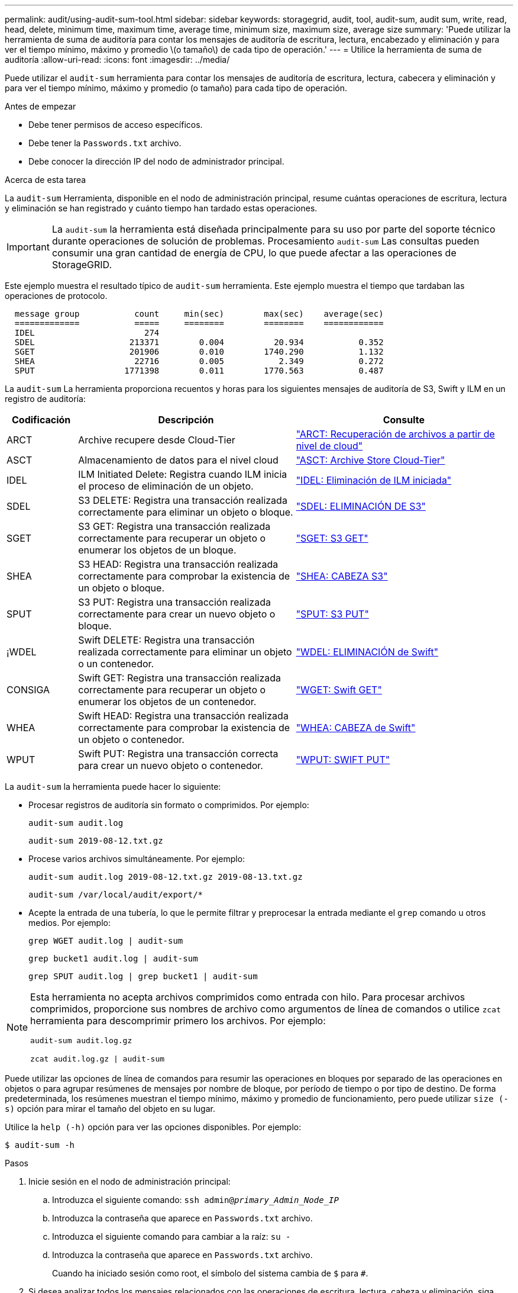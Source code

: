 ---
permalink: audit/using-audit-sum-tool.html 
sidebar: sidebar 
keywords: storagegrid, audit, tool, audit-sum, audit sum, write, read, head, delete, minimum time, maximum time, average time, minimum size, maximum size, average size 
summary: 'Puede utilizar la herramienta de suma de auditoría para contar los mensajes de auditoría de escritura, lectura, encabezado y eliminación y para ver el tiempo mínimo, máximo y promedio \(o tamaño\) de cada tipo de operación.' 
---
= Utilice la herramienta de suma de auditoría
:allow-uri-read: 
:icons: font
:imagesdir: ../media/


[role="lead"]
Puede utilizar el `audit-sum` herramienta para contar los mensajes de auditoría de escritura, lectura, cabecera y eliminación y para ver el tiempo mínimo, máximo y promedio (o tamaño) para cada tipo de operación.

.Antes de empezar
* Debe tener permisos de acceso específicos.
* Debe tener la `Passwords.txt` archivo.
* Debe conocer la dirección IP del nodo de administrador principal.


.Acerca de esta tarea
La `audit-sum` Herramienta, disponible en el nodo de administración principal, resume cuántas operaciones de escritura, lectura y eliminación se han registrado y cuánto tiempo han tardado estas operaciones.


IMPORTANT: La `audit-sum` la herramienta está diseñada principalmente para su uso por parte del soporte técnico durante operaciones de solución de problemas. Procesamiento `audit-sum` Las consultas pueden consumir una gran cantidad de energía de CPU, lo que puede afectar a las operaciones de StorageGRID.

Este ejemplo muestra el resultado típico de `audit-sum` herramienta. Este ejemplo muestra el tiempo que tardaban las operaciones de protocolo.

[listing]
----
  message group           count     min(sec)        max(sec)    average(sec)
  =============           =====     ========        ========    ============
  IDEL                      274
  SDEL                   213371        0.004          20.934           0.352
  SGET                   201906        0.010        1740.290           1.132
  SHEA                    22716        0.005           2.349           0.272
  SPUT                  1771398        0.011        1770.563           0.487
----
La `audit-sum` La herramienta proporciona recuentos y horas para los siguientes mensajes de auditoría de S3, Swift y ILM en un registro de auditoría:

[cols="14,43,43"]
|===
| Codificación | Descripción | Consulte 


 a| 
ARCT
 a| 
Archive recupere desde Cloud-Tier
 a| 
link:arct-archive-retrieve-from-cloud-tier.html["ARCT: Recuperación de archivos a partir de nivel de cloud"]



 a| 
ASCT
 a| 
Almacenamiento de datos para el nivel cloud
 a| 
link:asct-archive-store-cloud-tier.html["ASCT: Archive Store Cloud-Tier"]



 a| 
IDEL
 a| 
ILM Initiated Delete: Registra cuando ILM inicia el proceso de eliminación de un objeto.
 a| 
link:idel-ilm-initiated-delete.html["IDEL: Eliminación de ILM iniciada"]



 a| 
SDEL
 a| 
S3 DELETE: Registra una transacción realizada correctamente para eliminar un objeto o bloque.
 a| 
link:sdel-s3-delete.html["SDEL: ELIMINACIÓN DE S3"]



 a| 
SGET
 a| 
S3 GET: Registra una transacción realizada correctamente para recuperar un objeto o enumerar los objetos de un bloque.
 a| 
link:sget-s3-get.html["SGET: S3 GET"]



 a| 
SHEA
 a| 
S3 HEAD: Registra una transacción realizada correctamente para comprobar la existencia de un objeto o bloque.
 a| 
link:shea-s3-head.html["SHEA: CABEZA S3"]



 a| 
SPUT
 a| 
S3 PUT: Registra una transacción realizada correctamente para crear un nuevo objeto o bloque.
 a| 
link:sput-s3-put.html["SPUT: S3 PUT"]



 a| 
¡WDEL
 a| 
Swift DELETE: Registra una transacción realizada correctamente para eliminar un objeto o un contenedor.
 a| 
link:wdel-swift-delete.html["WDEL: ELIMINACIÓN de Swift"]



 a| 
CONSIGA
 a| 
Swift GET: Registra una transacción realizada correctamente para recuperar un objeto o enumerar los objetos de un contenedor.
 a| 
link:wget-swift-get.html["WGET: Swift GET"]



 a| 
WHEA
 a| 
Swift HEAD: Registra una transacción realizada correctamente para comprobar la existencia de un objeto o contenedor.
 a| 
link:whea-swift-head.html["WHEA: CABEZA de Swift"]



 a| 
WPUT
 a| 
Swift PUT: Registra una transacción correcta para crear un nuevo objeto o contenedor.
 a| 
link:wput-swift-put.html["WPUT: SWIFT PUT"]

|===
La `audit-sum` la herramienta puede hacer lo siguiente:

* Procesar registros de auditoría sin formato o comprimidos. Por ejemplo:
+
`audit-sum audit.log`

+
`audit-sum 2019-08-12.txt.gz`

* Procese varios archivos simultáneamente. Por ejemplo:
+
`audit-sum audit.log 2019-08-12.txt.gz 2019-08-13.txt.gz`

+
`audit-sum /var/local/audit/export/*`

* Acepte la entrada de una tubería, lo que le permite filtrar y preprocesar la entrada mediante el `grep` comando u otros medios. Por ejemplo:
+
`grep WGET audit.log | audit-sum`

+
`grep bucket1 audit.log | audit-sum`

+
`grep SPUT audit.log | grep bucket1 | audit-sum`



[NOTE]
====
Esta herramienta no acepta archivos comprimidos como entrada con hilo. Para procesar archivos comprimidos, proporcione sus nombres de archivo como argumentos de línea de comandos o utilice `zcat` herramienta para descomprimir primero los archivos. Por ejemplo:

`audit-sum audit.log.gz`

`zcat audit.log.gz | audit-sum`

====
Puede utilizar las opciones de línea de comandos para resumir las operaciones en bloques por separado de las operaciones en objetos o para agrupar resúmenes de mensajes por nombre de bloque, por período de tiempo o por tipo de destino. De forma predeterminada, los resúmenes muestran el tiempo mínimo, máximo y promedio de funcionamiento, pero puede utilizar `size (-s)` opción para mirar el tamaño del objeto en su lugar.

Utilice la `help (-h)` opción para ver las opciones disponibles. Por ejemplo:

`$ audit-sum -h`

.Pasos
. Inicie sesión en el nodo de administración principal:
+
.. Introduzca el siguiente comando: `ssh admin@_primary_Admin_Node_IP_`
.. Introduzca la contraseña que aparece en `Passwords.txt` archivo.
.. Introduzca el siguiente comando para cambiar a la raíz: `su -`
.. Introduzca la contraseña que aparece en `Passwords.txt` archivo.
+
Cuando ha iniciado sesión como root, el símbolo del sistema cambia de `$` para `#`.



. Si desea analizar todos los mensajes relacionados con las operaciones de escritura, lectura, cabeza y eliminación, siga estos pasos:
+
.. Introduzca el comando siguiente, donde `/var/local/audit/export/audit.log` representa el nombre y la ubicación del archivo o archivos que desea analizar:
+
`$ audit-sum /var/local/audit/export/audit.log`

+
Este ejemplo muestra el resultado típico de `audit-sum` herramienta. Este ejemplo muestra el tiempo que tardaban las operaciones de protocolo.

+
[listing]
----
  message group           count     min(sec)        max(sec)    average(sec)
  =============           =====     ========        ========    ============
  IDEL                      274
  SDEL                   213371        0.004          20.934           0.352
  SGET                   201906        0.010        1740.290           1.132
  SHEA                    22716        0.005           2.349           0.272
  SPUT                  1771398        0.011        1770.563           0.487
----
+
En este ejemplo, las operaciones SGET (S3 GET) son las más lentas en promedio a 1.13 segundos, pero las operaciones SGET y SPUT (S3 PUT) muestran tiempos largos en el peor de los casos de aproximadamente 1,770 segundos.

.. Para mostrar las operaciones de recuperación 10 más lentas, utilice el comando grep para seleccionar sólo los mensajes SGET y agregar la opción Long OUTPUT (`-l`) para incluir rutas de objetos:
+
`grep SGET audit.log | audit-sum -l`

+
Los resultados incluyen el tipo (objeto o bloque) y la ruta de acceso, que le permite obtener el registro de auditoría de otros mensajes relacionados con estos objetos en particular.

+
[listing]
----
Total:          201906 operations
    Slowest:      1740.290 sec
    Average:         1.132 sec
    Fastest:         0.010 sec
    Slowest operations:
        time(usec)       source ip         type      size(B) path
        ========== =============== ============ ============ ====
        1740289662   10.96.101.125       object   5663711385 backup/r9O1OaQ8JB-1566861764-4519.iso
        1624414429   10.96.101.125       object   5375001556 backup/r9O1OaQ8JB-1566861764-6618.iso
        1533143793   10.96.101.125       object   5183661466 backup/r9O1OaQ8JB-1566861764-4518.iso
             70839   10.96.101.125       object        28338 bucket3/dat.1566861764-6619
             68487   10.96.101.125       object        27890 bucket3/dat.1566861764-6615
             67798   10.96.101.125       object        27671 bucket5/dat.1566861764-6617
             67027   10.96.101.125       object        27230 bucket5/dat.1566861764-4517
             60922   10.96.101.125       object        26118 bucket3/dat.1566861764-4520
             35588   10.96.101.125       object        11311 bucket3/dat.1566861764-6616
             23897   10.96.101.125       object        10692 bucket3/dat.1566861764-4516
----
+
Desde este ejemplo, puede ver que las tres solicitudes DE OBTENER S3 más lentas eran para objetos de un tamaño de 5 GB, mucho mayor que el de los otros objetos. El gran tamaño representa los lentos tiempos de recuperación en el peor de los casos.



. Si desea determinar qué tamaños de objetos se están ingiriendo y recuperando de la cuadrícula, utilice la opción size (`-s`):
+
`audit-sum -s audit.log`

+
[listing]
----
  message group           count       min(MB)          max(MB)      average(MB)
  =============           =====     ========        ========    ============
  IDEL                      274        0.004        5000.000        1654.502
  SDEL                   213371        0.000          10.504           1.695
  SGET                   201906        0.000        5000.000          14.920
  SHEA                    22716        0.001          10.504           2.967
  SPUT                  1771398        0.000        5000.000           2.495
----
+
En este ejemplo, el tamaño medio del objeto para SPUT es inferior a 2.5 MB, pero el tamaño medio para SGET es mucho mayor. El número de mensajes SPUT es mucho mayor que el número de mensajes SGET, lo que indica que la mayoría de los objetos nunca se recuperan.

. Si quieres determinar si las recuperaciones eran lentas ayer:
+
.. Emita el comando en el registro de auditoría correspondiente y use la opción group-by-Time (`-gt`), seguido del período de tiempo (por ejemplo, 15M, 1H, 10S):
+
`grep SGET audit.log | audit-sum -gt 1H`

+
[listing]
----
  message group           count    min(sec)       max(sec)   average(sec)
  =============           =====     ========        ========    ============
  2019-09-05T00            7591        0.010        1481.867           1.254
  2019-09-05T01            4173        0.011        1740.290           1.115
  2019-09-05T02           20142        0.011        1274.961           1.562
  2019-09-05T03           57591        0.010        1383.867           1.254
  2019-09-05T04          124171        0.013        1740.290           1.405
  2019-09-05T05          420182        0.021        1274.511           1.562
  2019-09-05T06         1220371        0.015        6274.961           5.562
  2019-09-05T07          527142        0.011        1974.228           2.002
  2019-09-05T08          384173        0.012        1740.290           1.105
  2019-09-05T09           27591        0.010        1481.867           1.354
----
+
Estos resultados muestran que S3 CONSIGUE tráfico pico entre 06:00 y 07:00. Los tiempos máximo y promedio son considerablemente más altos en estos tiempos también, y no subieron gradualmente a medida que el recuento aumentó. Esto sugiere que se ha superado la capacidad en algún lugar, quizás en la red o en la capacidad del grid para procesar solicitudes.

.. Para determinar el tamaño de los objetos recuperados ayer cada hora, agregue la opción size (`-s`) para el mando:
+
`grep SGET audit.log | audit-sum -gt 1H -s`

+
[listing]
----
  message group           count       min(B)          max(B)      average(B)
  =============           =====     ========        ========    ============
  2019-09-05T00            7591        0.040        1481.867           1.976
  2019-09-05T01            4173        0.043        1740.290           2.062
  2019-09-05T02           20142        0.083        1274.961           2.303
  2019-09-05T03           57591        0.912        1383.867           1.182
  2019-09-05T04          124171        0.730        1740.290           1.528
  2019-09-05T05          420182        0.875        4274.511           2.398
  2019-09-05T06         1220371        0.691  5663711385.961          51.328
  2019-09-05T07          527142        0.130        1974.228           2.147
  2019-09-05T08          384173        0.625        1740.290           1.878
  2019-09-05T09           27591        0.689        1481.867           1.354
----
+
Estos resultados indican que se han producido recuperaciones de gran tamaño cuando se alcanzó el máximo tráfico de recuperación total.

.. Para ver más detalles, utilice link:using-audit-explain-tool.html["herramienta audit-explain"] Para revisar todas las operaciones de SGET durante esa hora:
+
`grep 2019-09-05T06 audit.log | grep SGET | audit-explain | less`

+
Si se espera que la salida del comando grep sea de muchas líneas, agregue `less` comando para mostrar el contenido del archivo de registro de auditoría una página (una pantalla) a la vez.



. Si desea determinar si las operaciones SPUT en los segmentos son más lentas que las operaciones SPUT para los objetos:
+
.. Comience por utilizar el `-go` opción, que agrupa mensajes para operaciones de objeto y bloque por separado:
+
`grep SPUT sample.log | audit-sum -go`

+
[listing]
----
  message group           count     min(sec)        max(sec)    average(sec)
  =============           =====     ========        ========    ============
  SPUT.bucket                 1        0.125           0.125           0.125
  SPUT.object                12        0.025           1.019           0.236
----
+
Los resultados muestran que las operaciones SPUT para los cubos tienen características de rendimiento diferentes a las operaciones SPUT para los objetos.

.. Para determinar qué cucharones tienen las operaciones de SPUT más lentas, utilice `-gb` opción, que agrupa mensajes por bloque:
+
`grep SPUT audit.log | audit-sum -gb`

+
[listing]
----
  message group                  count     min(sec)        max(sec)    average(sec)
  =============                  =====     ========        ========    ============
  SPUT.cho-non-versioning        71943        0.046        1770.563           1.571
  SPUT.cho-versioning            54277        0.047        1736.633           1.415
  SPUT.cho-west-region           80615        0.040          55.557           1.329
  SPUT.ldt002                  1564563        0.011          51.569           0.361
----
.. Para determinar qué cucharones tienen el tamaño de objeto SPUT más grande, utilice ambos `-gb` y la `-s` opciones:
+
`grep SPUT audit.log | audit-sum -gb -s`

+
[listing]
----
  message group                  count       min(B)          max(B)      average(B)
  =============                  =====     ========        ========    ============
  SPUT.cho-non-versioning        71943        2.097        5000.000          21.672
  SPUT.cho-versioning            54277        2.097        5000.000          21.120
  SPUT.cho-west-region           80615        2.097         800.000          14.433
  SPUT.ldt002                  1564563        0.000         999.972           0.352
----



